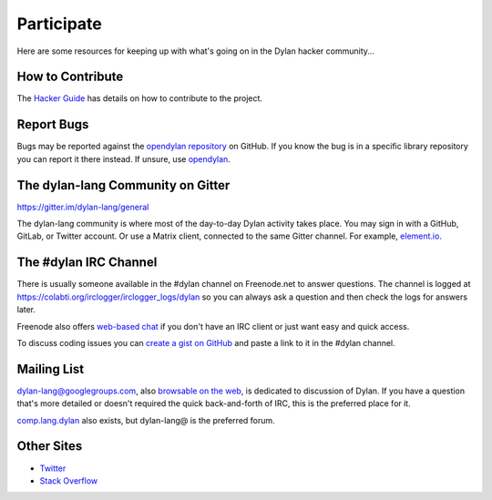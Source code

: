 .. raw:: html

  <div class="row-fluid">
    <div class="span3 bs-docs-sidebar">
      <ul class="nav nav-list bs-docs-sidenav" data-spy="affix">
        <li><a href="#contribute"><i class="icon-chevron-right"></i> How to Contribute</a></li>
        <li><a href="#development"><i class="icon-chevron-right"></i> Development</a></li>
        <li><a href="#irc"><i class="icon-chevron-right"></i> IRC Channel</a></li>
        <li><a href="#gitter"><i class="icon-chevron-right"></i> Gitter Channel</a></li>
        <li><a href="#mailing-lists"><i class="icon-chevron-right"></i> Mailing Lists</a></li>
        <li><a href="#other-sites"><i class="icon-chevron-right"></i> Other sites</a></li>
      </ul>
    </div>
    <div class="span9">

***********
Participate
***********

Here are some resources for keeping up with what's going on in the Dylan hacker
community...

.. _contribute:

How to Contribute
=================

The `Hacker Guide <https://opendylan.org/documentation/hacker-guide/>`_ has
details on how to contribute to the project.


Report Bugs
===========

Bugs may be reported against the `opendylan repository
<https://github.com/dylan-lang/opendylan/issues>`_ on GitHub. If you
know the bug is in a specific library repository you can report it
there instead. If unsure, use `opendylan
<https://github.com/dylan-lang/opendylan/issues>`_.


.. _gitter:

The dylan-lang Community on Gitter
==================================

https://gitter.im/dylan-lang/general

The dylan-lang community is where most of the day-to-day Dylan activity
takes place. You may sign in with a GitHub, GitLab, or Twitter account.
Or use a Matrix client, connected to the same Gitter channel. For example,
`element.io <https://app.element.io/#/room/#dylan-lang_general:gitter.im>`_.

.. _irc:

The #dylan IRC Channel
======================

There is usually someone available in the #dylan channel on
Freenode.net to answer questions.  The channel is logged at
https://colabti.org/irclogger/irclogger_logs/dylan so you can always
ask a question and then check the logs for answers later.

Freenode also offers `web-based chat`_ if you don't have an IRC client or
just want easy and quick access.

To discuss coding issues you can `create a gist on GitHub
<https://gist.github.com/discover>`_ and paste a link to it in the #dylan
channel.

.. _web-based chat: https://webchat.freenode.net/


.. _mailing-lists:

Mailing List
============

dylan-lang@googlegroups.com, also `browsable on the web
<https://groups.google.com/forum/#!forum/dylan-lang>`_, is dedicated
to discussion of Dylan.  If you have a question that's more detailed
or doesn't required the quick back-and-forth of IRC, this is the
preferred place for it.

`comp.lang.dylan
<http://groups.google.com/forum/#!forum/comp.lang.dylan>`_ also exists,
but dylan-lang@ is the preferred forum.

Other Sites
===========

- `Twitter <https://twitter.com/DylanLanguage>`_
- `Stack Overflow <https://stackoverflow.com/questions/tagged/dylan>`_

.. raw:: html

    </div>
  </div>
